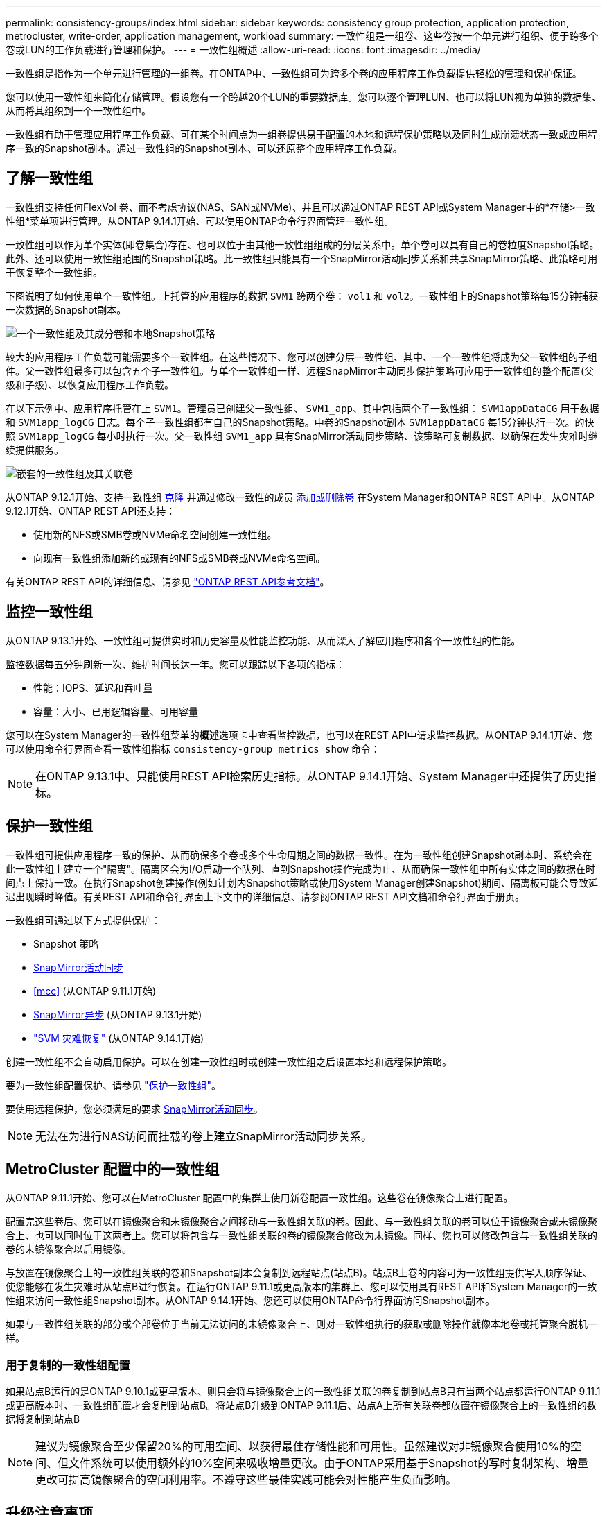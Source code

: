 ---
permalink: consistency-groups/index.html 
sidebar: sidebar 
keywords: consistency group protection, application protection, metrocluster, write-order, application management, workload 
summary: 一致性组是一组卷、这些卷按一个单元进行组织、便于跨多个卷或LUN的工作负载进行管理和保护。 
---
= 一致性组概述
:allow-uri-read: 
:icons: font
:imagesdir: ../media/


[role="lead"]
一致性组是指作为一个单元进行管理的一组卷。在ONTAP中、一致性组可为跨多个卷的应用程序工作负载提供轻松的管理和保护保证。

您可以使用一致性组来简化存储管理。假设您有一个跨越20个LUN的重要数据库。您可以逐个管理LUN、也可以将LUN视为单独的数据集、从而将其组织到一个一致性组中。

一致性组有助于管理应用程序工作负载、可在某个时间点为一组卷提供易于配置的本地和远程保护策略以及同时生成崩溃状态一致或应用程序一致的Snapshot副本。通过一致性组的Snapshot副本、可以还原整个应用程序工作负载。



== 了解一致性组

一致性组支持任何FlexVol 卷、而不考虑协议(NAS、SAN或NVMe)、并且可以通过ONTAP REST API或System Manager中的*存储>一致性组*菜单项进行管理。从ONTAP 9.14.1开始、可以使用ONTAP命令行界面管理一致性组。

一致性组可以作为单个实体(即卷集合)存在、也可以位于由其他一致性组组成的分层关系中。单个卷可以具有自己的卷粒度Snapshot策略。此外、还可以使用一致性组范围的Snapshot策略。此一致性组只能具有一个SnapMirror活动同步关系和共享SnapMirror策略、此策略可用于恢复整个一致性组。

下图说明了如何使用单个一致性组。上托管的应用程序的数据 `SVM1` 跨两个卷： `vol1` 和 `vol2`。一致性组上的Snapshot策略每15分钟捕获一次数据的Snapshot副本。

image:consistency-group-single-diagram.gif["一个一致性组及其成分卷和本地Snapshot策略"]

较大的应用程序工作负载可能需要多个一致性组。在这些情况下、您可以创建分层一致性组、其中、一个一致性组将成为父一致性组的子组件。父一致性组最多可以包含五个子一致性组。与单个一致性组一样、远程SnapMirror主动同步保护策略可应用于一致性组的整个配置(父级和子级)、以恢复应用程序工作负载。

在以下示例中、应用程序托管在上 `SVM1`。管理员已创建父一致性组、 `SVM1_app`、其中包括两个子一致性组： `SVM1appDataCG` 用于数据和 `SVM1app_logCG` 日志。每个子一致性组都有自己的Snapshot策略。中卷的Snapshot副本 `SVM1appDataCG` 每15分钟执行一次。的快照 `SVM1app_logCG` 每小时执行一次。父一致性组 `SVM1_app` 具有SnapMirror活动同步策略、该策略可复制数据、以确保在发生灾难时继续提供服务。

image:consistency-group-nested-diagram.gif["嵌套的一致性组及其关联卷"]

从ONTAP 9.12.1开始、支持一致性组 xref:clone-task.html[克隆] 并通过修改一致性的成员 xref:modify-task.html[添加或删除卷] 在System Manager和ONTAP REST API中。从ONTAP 9.12.1开始、ONTAP REST API还支持：

* 使用新的NFS或SMB卷或NVMe命名空间创建一致性组。
* 向现有一致性组添加新的或现有的NFS或SMB卷或NVMe命名空间。


有关ONTAP REST API的详细信息、请参见 https://docs.netapp.com/us-en/ontap-automation/reference/api_reference.html#access-a-copy-of-the-ontap-rest-api-reference-documentation["ONTAP REST API参考文档"]。



== 监控一致性组

从ONTAP 9.13.1开始、一致性组可提供实时和历史容量及性能监控功能、从而深入了解应用程序和各个一致性组的性能。

监控数据每五分钟刷新一次、维护时间长达一年。您可以跟踪以下各项的指标：

* 性能：IOPS、延迟和吞吐量
* 容量：大小、已用逻辑容量、可用容量


您可以在System Manager的一致性组菜单的**概述**选项卡中查看监控数据，也可以在REST API中请求监控数据。从ONTAP 9.14.1开始、您可以使用命令行界面查看一致性组指标 `consistency-group metrics show` 命令：


NOTE: 在ONTAP 9.13.1中、只能使用REST API检索历史指标。从ONTAP 9.14.1开始、System Manager中还提供了历史指标。



== 保护一致性组

一致性组可提供应用程序一致的保护、从而确保多个卷或多个生命周期之间的数据一致性。在为一致性组创建Snapshot副本时、系统会在此一致性组上建立一个"隔离"。隔离区会为I/O启动一个队列、直到Snapshot操作完成为止、从而确保一致性组中所有实体之间的数据在时间点上保持一致。在执行Snapshot创建操作(例如计划内Snapshot策略或使用System Manager创建Snapshot)期间、隔离板可能会导致延迟出现瞬时峰值。有关REST API和命令行界面上下文中的详细信息、请参阅ONTAP REST API文档和命令行界面手册页。

一致性组可通过以下方式提供保护：

* Snapshot 策略
* xref:../snapmirror-active-sync/index.html[SnapMirror活动同步]
* <<mcc>> (从ONTAP 9.11.1开始)
* xref:../data-protection/snapmirror-disaster-recovery-concept.html[SnapMirror异步] (从ONTAP 9.13.1开始)
* link:../data-protection/snapmirror-svm-replication-concept.html["SVM 灾难恢复"] (从ONTAP 9.14.1开始)


创建一致性组不会自动启用保护。可以在创建一致性组时或创建一致性组之后设置本地和远程保护策略。

要为一致性组配置保护、请参见 link:protect-task.html["保护一致性组"]。

要使用远程保护，您必须满足的要求 xref:../snapmirror-active-sync/prerequisites-reference.html[SnapMirror活动同步]。


NOTE: 无法在为进行NAS访问而挂载的卷上建立SnapMirror活动同步关系。



== MetroCluster 配置中的一致性组

从ONTAP 9.11.1开始、您可以在MetroCluster 配置中的集群上使用新卷配置一致性组。这些卷在镜像聚合上进行配置。

配置完这些卷后、您可以在镜像聚合和未镜像聚合之间移动与一致性组关联的卷。因此、与一致性组关联的卷可以位于镜像聚合或未镜像聚合上、也可以同时位于这两者上。您可以将包含与一致性组关联的卷的镜像聚合修改为未镜像。同样、您也可以修改包含与一致性组关联的卷的未镜像聚合以启用镜像。

与放置在镜像聚合上的一致性组关联的卷和Snapshot副本会复制到远程站点(站点B)。站点B上卷的内容可为一致性组提供写入顺序保证、使您能够在发生灾难时从站点B进行恢复。在运行ONTAP 9.11.1或更高版本的集群上、您可以使用具有REST API和System Manager的一致性组来访问一致性组Snapshot副本。从ONTAP 9.14.1开始、您还可以使用ONTAP命令行界面访问Snapshot副本。

如果与一致性组关联的部分或全部卷位于当前无法访问的未镜像聚合上、则对一致性组执行的获取或删除操作就像本地卷或托管聚合脱机一样。



=== 用于复制的一致性组配置

如果站点B运行的是ONTAP 9.10.1或更早版本、则只会将与镜像聚合上的一致性组关联的卷复制到站点B只有当两个站点都运行ONTAP 9.11.1或更高版本时、一致性组配置才会复制到站点B。将站点B升级到ONTAP 9.11.1后、站点A上所有关联卷都放置在镜像聚合上的一致性组的数据将复制到站点B


NOTE: 建议为镜像聚合至少保留20%的可用空间、以获得最佳存储性能和可用性。虽然建议对非镜像聚合使用10%的空间、但文件系统可以使用额外的10%空间来吸收增量更改。由于ONTAP采用基于Snapshot的写时复制架构、增量更改可提高镜像聚合的空间利用率。不遵守这些最佳实践可能会对性能产生负面影响。



== 升级注意事项

升级到ONTAP 9.10.1或更高版本时、使用SnapMirror活动同步(以前称为SnapMirror业务连续性)创建的一致性组 在ONTAP 9.8和9.9.1中、系统会自动升级、并可在System Manager或ONTAP REST API中的*存储>一致性组*下进行管理。有关从ONTAP 9.8或9.9.1升级的详细信息、请参见 link:../snapmirror-active-sync/upgrade-revert-task.html["SnapMirror主动同步升级和还原注意事项"]。

在REST API中创建的一致性组Snapshot副本可以通过System Manager的一致性组界面和一致性组REST API端点进行管理。从ONTAP 9.14.1开始、还可以使用ONTAP命令行界面管理一致性组快照。


NOTE: 使用ONTAP PI命令创建的Snapshot副本 `cg-start` 和 `cg-commit` 可识别为一致性组快照、因此无法通过System Manager的一致性组界面或ONTAP REST API中的一致性组端点进行管理。从ONTAP 9.14.1开始、如果您使用的是SnapMirror异步策略、则可以将这些Snapshot副本镜像到目标卷。有关详细信息，请参见 xref:protect-task.html#configure-snapmirror-asynchronous[配置SnapMirror异步]。



== 支持的功能(按版本)

[cols="3,1,1,1,1,1,1"]
|===
|  | ONTAP 9.15.1. | ONTAP 9.14.1 | ONTAP 9.13.1 | ONTAP 9.12.1 | ONTAP 9.11.1 | ONTAP 9.10.1 


| 分层一致性组 | ✓ | ✓ | ✓ | ✓ | ✓ | ✓ 


| 使用Snapshot副本进行本地保护 | ✓ | ✓ | ✓ | ✓ | ✓ | ✓ 


| SnapMirror活动同步 | ✓ | ✓ | ✓ | ✓ | ✓ | ✓ 


| 支持 MetroCluster | ✓ | ✓ | ✓ | ✓ | ✓ |  


| 两阶段提交(仅限REST API) | ✓ | ✓ | ✓ | ✓ | ✓ |  


| 应用程序和组件标记 | ✓ | ✓ | ✓ | ✓ |  |  


| 克隆一致性组 | ✓ | ✓ | ✓ | ✓ |  |  


| 添加和删除卷 | ✓ | ✓ | ✓ | ✓ |  |  


| 使用新NAS卷创建CGS | ✓ | ✓ | ✓ | 仅限REST API |  |  


| 使用新NVMe命名卷创建CGS | ✓ | ✓ | ✓ | 仅限REST API |  |  


| 在子一致性组之间移动卷 | ✓ | ✓ | ✓ |  |  |  


| 修改一致性组几何结构 | ✓ | ✓ | ✓ |  |  |  


| 监控 | ✓ | ✓ | ✓ |  |  |  


| SnapMirror异步(仅限单个一致性组) | ✓ | ✓ | ✓ |  |  |  


| SVM灾难恢复(仅限单个一致性组) | ✓ | ✓ |  |  |  |  


| CLI支持 | ✓ | ✓ |  |  |  |  
|===


== 了解有关一致性组的更多信息

video::j0jfXDcdyzE[youtube,width=848,height=480]
.更多信息
* link:https://docs.netapp.com/us-en/ontap-automation/["ONTAP 自动化文档"^]
* xref:../snapmirror-active-sync/index.html[SnapMirror活动同步]
* xref:../data-protection/snapmirror-disaster-recovery-concept.html[SnapMirror异步灾难恢复基础知识]
* link:https://docs.netapp.com/us-en/ontap-metrocluster/["MetroCluster 文档"]

